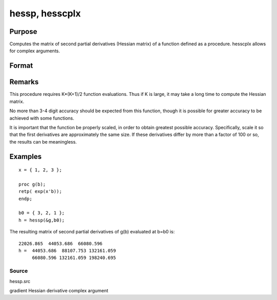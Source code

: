 
hessp, hesscplx
==============================================

Purpose
----------------

Computes the matrix of second partial derivatives (Hessian matrix) of a function defined as a procedure. hesscplx allows for
complex arguments.

Format
----------------
.. function:: hessp(&f, x0)

    :param &f: pointer to a single-valued function f(x),
        defined as a procedure, taking a single Kx1 vector argument (f: Kx1 → 1x1);  f(x) may be defined
        in terms of global arguments in addition to x.
    :type &f: TODO

    :param x0: 
    :type x0: Kx1 vector specifying the point at which the Hessian of f(x) is to be computed

    :returns: h (*TODO*), KxK matrix of second derivatives of  f with respect to x at x0; this matrix will be symmetric.

Remarks
-------

This procedure requires K*(K+1)/2 function evaluations. Thus if K is
large, it may take a long time to compute the Hessian matrix.

No more than 3-4 digit accuracy should be expected from this function,
though it is possible for greater accuracy to be achieved with some
functions.

It is important that the function be properly scaled, in order to obtain
greatest possible accuracy. Specifically, scale it so that the first
derivatives are approximately the same size. If these derivatives differ
by more than a factor of 100 or so, the results can be meaningless.


Examples
----------------

::

    x = { 1, 2, 3 };
     
    proc g(b);
    retp( exp(x'b));
    endp;
     
    b0 = { 3, 2, 1 };
    h = hessp(&g,b0);

The resulting matrix of second partial derivatives of g(b) evaluated at b=b0 is:

::

    22026.865  44053.686  66080.596
    h =  44053.686  88107.753 132161.059
         66080.596 132161.059 198240.695

Source
++++++

hessp.src

.. seealso:: Functions :func:`gradp`, :func:`gradcplx`

gradient Hessian derivative complex argument

